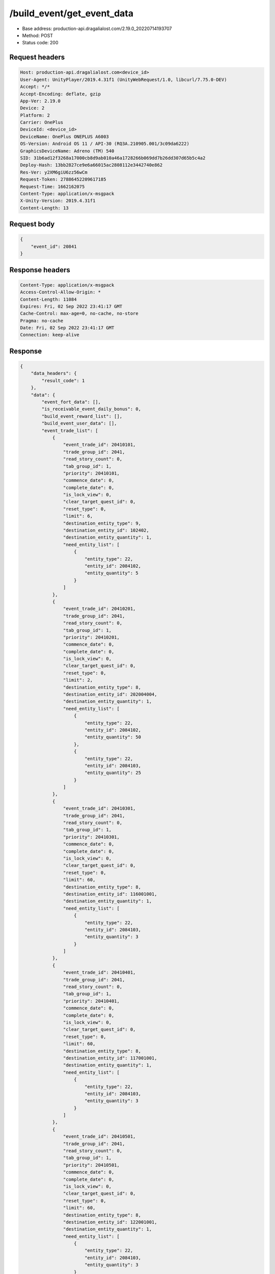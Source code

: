 /build_event/get_event_data
============================================================

- Base address: production-api.dragalialost.com/2.19.0_20220714193707
- Method: POST
- Status code: 200

Request headers
----------------

.. code-block:: text

	Host: production-api.dragalialost.com<device_id>
	User-Agent: UnityPlayer/2019.4.31f1 (UnityWebRequest/1.0, libcurl/7.75.0-DEV)
	Accept: */*
	Accept-Encoding: deflate, gzip
	App-Ver: 2.19.0
	Device: 2
	Platform: 2
	Carrier: OnePlus
	DeviceId: <device_id>
	DeviceName: OnePlus ONEPLUS A6003
	OS-Version: Android OS 11 / API-30 (RQ3A.210905.001/3c09da6222)
	GraphicsDeviceName: Adreno (TM) 540
	SID: 31b6ad12f3268a17000cb8d9ab010a46a1728266b069dd7b26dd307d65b5c4a2
	Deploy-Hash: 13bb2827ce9e6a66015ac2808112e3442740e862
	Res-Ver: y2XM6giU6zz56wCm
	Request-Token: 27886452209617185
	Request-Time: 1662162075
	Content-Type: application/x-msgpack
	X-Unity-Version: 2019.4.31f1
	Content-Length: 13


Request body
----------------

.. code-block:: json

	{
	    "event_id": 20841
	}

Response headers
----------------

.. code-block:: text

	Content-Type: application/x-msgpack
	Access-Control-Allow-Origin: *
	Content-Length: 11084
	Expires: Fri, 02 Sep 2022 23:41:17 GMT
	Cache-Control: max-age=0, no-cache, no-store
	Pragma: no-cache
	Date: Fri, 02 Sep 2022 23:41:17 GMT
	Connection: keep-alive


Response
----------------

.. code-block:: json

	{
	    "data_headers": {
	        "result_code": 1
	    },
	    "data": {
	        "event_fort_data": [],
	        "is_receivable_event_daily_bonus": 0,
	        "build_event_reward_list": [],
	        "build_event_user_data": [],
	        "event_trade_list": [
	            {
	                "event_trade_id": 20410101,
	                "trade_group_id": 2041,
	                "read_story_count": 0,
	                "tab_group_id": 1,
	                "priority": 20410101,
	                "commence_date": 0,
	                "complete_date": 0,
	                "is_lock_view": 0,
	                "clear_target_quest_id": 0,
	                "reset_type": 0,
	                "limit": 6,
	                "destination_entity_type": 9,
	                "destination_entity_id": 102402,
	                "destination_entity_quantity": 1,
	                "need_entity_list": [
	                    {
	                        "entity_type": 22,
	                        "entity_id": 2084102,
	                        "entity_quantity": 5
	                    }
	                ]
	            },
	            {
	                "event_trade_id": 20410201,
	                "trade_group_id": 2041,
	                "read_story_count": 0,
	                "tab_group_id": 1,
	                "priority": 20410201,
	                "commence_date": 0,
	                "complete_date": 0,
	                "is_lock_view": 0,
	                "clear_target_quest_id": 0,
	                "reset_type": 0,
	                "limit": 2,
	                "destination_entity_type": 8,
	                "destination_entity_id": 202004004,
	                "destination_entity_quantity": 1,
	                "need_entity_list": [
	                    {
	                        "entity_type": 22,
	                        "entity_id": 2084102,
	                        "entity_quantity": 50
	                    },
	                    {
	                        "entity_type": 22,
	                        "entity_id": 2084103,
	                        "entity_quantity": 25
	                    }
	                ]
	            },
	            {
	                "event_trade_id": 20410301,
	                "trade_group_id": 2041,
	                "read_story_count": 0,
	                "tab_group_id": 1,
	                "priority": 20410301,
	                "commence_date": 0,
	                "complete_date": 0,
	                "is_lock_view": 0,
	                "clear_target_quest_id": 0,
	                "reset_type": 0,
	                "limit": 60,
	                "destination_entity_type": 8,
	                "destination_entity_id": 116001001,
	                "destination_entity_quantity": 1,
	                "need_entity_list": [
	                    {
	                        "entity_type": 22,
	                        "entity_id": 2084103,
	                        "entity_quantity": 3
	                    }
	                ]
	            },
	            {
	                "event_trade_id": 20410401,
	                "trade_group_id": 2041,
	                "read_story_count": 0,
	                "tab_group_id": 1,
	                "priority": 20410401,
	                "commence_date": 0,
	                "complete_date": 0,
	                "is_lock_view": 0,
	                "clear_target_quest_id": 0,
	                "reset_type": 0,
	                "limit": 60,
	                "destination_entity_type": 8,
	                "destination_entity_id": 117001001,
	                "destination_entity_quantity": 1,
	                "need_entity_list": [
	                    {
	                        "entity_type": 22,
	                        "entity_id": 2084103,
	                        "entity_quantity": 3
	                    }
	                ]
	            },
	            {
	                "event_trade_id": 20410501,
	                "trade_group_id": 2041,
	                "read_story_count": 0,
	                "tab_group_id": 1,
	                "priority": 20410501,
	                "commence_date": 0,
	                "complete_date": 0,
	                "is_lock_view": 0,
	                "clear_target_quest_id": 0,
	                "reset_type": 0,
	                "limit": 60,
	                "destination_entity_type": 8,
	                "destination_entity_id": 122001001,
	                "destination_entity_quantity": 1,
	                "need_entity_list": [
	                    {
	                        "entity_type": 22,
	                        "entity_id": 2084103,
	                        "entity_quantity": 3
	                    }
	                ]
	            },
	            {
	                "event_trade_id": 20410601,
	                "trade_group_id": 2041,
	                "read_story_count": 0,
	                "tab_group_id": 1,
	                "priority": 20410601,
	                "commence_date": 0,
	                "complete_date": 0,
	                "is_lock_view": 0,
	                "clear_target_quest_id": 0,
	                "reset_type": 0,
	                "limit": 60,
	                "destination_entity_type": 8,
	                "destination_entity_id": 123001001,
	                "destination_entity_quantity": 1,
	                "need_entity_list": [
	                    {
	                        "entity_type": 22,
	                        "entity_id": 2084103,
	                        "entity_quantity": 3
	                    }
	                ]
	            },
	            {
	                "event_trade_id": 20410701,
	                "trade_group_id": 2041,
	                "read_story_count": 0,
	                "tab_group_id": 1,
	                "priority": 20410701,
	                "commence_date": 0,
	                "complete_date": 0,
	                "is_lock_view": 0,
	                "clear_target_quest_id": 0,
	                "reset_type": 0,
	                "limit": 2,
	                "destination_entity_type": 8,
	                "destination_entity_id": 104003002,
	                "destination_entity_quantity": 1,
	                "need_entity_list": [
	                    {
	                        "entity_type": 22,
	                        "entity_id": 2084102,
	                        "entity_quantity": 50
	                    },
	                    {
	                        "entity_type": 22,
	                        "entity_id": 2084103,
	                        "entity_quantity": 20
	                    }
	                ]
	            },
	            {
	                "event_trade_id": 20410801,
	                "trade_group_id": 2041,
	                "read_story_count": 0,
	                "tab_group_id": 1,
	                "priority": 20410801,
	                "commence_date": 0,
	                "complete_date": 0,
	                "is_lock_view": 0,
	                "clear_target_quest_id": 0,
	                "reset_type": 0,
	                "limit": 2,
	                "destination_entity_type": 8,
	                "destination_entity_id": 104003001,
	                "destination_entity_quantity": 1,
	                "need_entity_list": [
	                    {
	                        "entity_type": 22,
	                        "entity_id": 2084103,
	                        "entity_quantity": 15
	                    }
	                ]
	            },
	            {
	                "event_trade_id": 20410901,
	                "trade_group_id": 2041,
	                "read_story_count": 0,
	                "tab_group_id": 1,
	                "priority": 20410901,
	                "commence_date": 0,
	                "complete_date": 0,
	                "is_lock_view": 0,
	                "clear_target_quest_id": 0,
	                "reset_type": 0,
	                "limit": 2,
	                "destination_entity_type": 8,
	                "destination_entity_id": 201007001,
	                "destination_entity_quantity": 1,
	                "need_entity_list": [
	                    {
	                        "entity_type": 22,
	                        "entity_id": 2084103,
	                        "entity_quantity": 50
	                    }
	                ]
	            },
	            {
	                "event_trade_id": 20411001,
	                "trade_group_id": 2041,
	                "read_story_count": 0,
	                "tab_group_id": 1,
	                "priority": 20411001,
	                "commence_date": 0,
	                "complete_date": 0,
	                "is_lock_view": 0,
	                "clear_target_quest_id": 0,
	                "reset_type": 0,
	                "limit": 2,
	                "destination_entity_type": 8,
	                "destination_entity_id": 112001001,
	                "destination_entity_quantity": 1,
	                "need_entity_list": [
	                    {
	                        "entity_type": 22,
	                        "entity_id": 2084103,
	                        "entity_quantity": 30
	                    }
	                ]
	            },
	            {
	                "event_trade_id": 20411101,
	                "trade_group_id": 2041,
	                "read_story_count": 0,
	                "tab_group_id": 1,
	                "priority": 20411101,
	                "commence_date": 0,
	                "complete_date": 0,
	                "is_lock_view": 0,
	                "clear_target_quest_id": 0,
	                "reset_type": 0,
	                "limit": 400,
	                "destination_entity_type": 8,
	                "destination_entity_id": 201010022,
	                "destination_entity_quantity": 1,
	                "need_entity_list": [
	                    {
	                        "entity_type": 22,
	                        "entity_id": 2084102,
	                        "entity_quantity": 3
	                    },
	                    {
	                        "entity_type": 22,
	                        "entity_id": 2084103,
	                        "entity_quantity": 1
	                    }
	                ]
	            },
	            {
	                "event_trade_id": 20411201,
	                "trade_group_id": 2041,
	                "read_story_count": 0,
	                "tab_group_id": 1,
	                "priority": 20411201,
	                "commence_date": 0,
	                "complete_date": 0,
	                "is_lock_view": 0,
	                "clear_target_quest_id": 0,
	                "reset_type": 0,
	                "limit": 400,
	                "destination_entity_type": 8,
	                "destination_entity_id": 201010021,
	                "destination_entity_quantity": 1,
	                "need_entity_list": [
	                    {
	                        "entity_type": 22,
	                        "entity_id": 2084102,
	                        "entity_quantity": 3
	                    }
	                ]
	            },
	            {
	                "event_trade_id": 20411301,
	                "trade_group_id": 2041,
	                "read_story_count": 0,
	                "tab_group_id": 1,
	                "priority": 20411301,
	                "commence_date": 0,
	                "complete_date": 0,
	                "is_lock_view": 0,
	                "clear_target_quest_id": 0,
	                "reset_type": 0,
	                "limit": 100,
	                "destination_entity_type": 8,
	                "destination_entity_id": 202004003,
	                "destination_entity_quantity": 1,
	                "need_entity_list": [
	                    {
	                        "entity_type": 22,
	                        "entity_id": 2084102,
	                        "entity_quantity": 5
	                    }
	                ]
	            },
	            {
	                "event_trade_id": 20411401,
	                "trade_group_id": 2041,
	                "read_story_count": 0,
	                "tab_group_id": 1,
	                "priority": 20411401,
	                "commence_date": 0,
	                "complete_date": 0,
	                "is_lock_view": 0,
	                "clear_target_quest_id": 0,
	                "reset_type": 0,
	                "limit": 100,
	                "destination_entity_type": 8,
	                "destination_entity_id": 202005021,
	                "destination_entity_quantity": 1,
	                "need_entity_list": [
	                    {
	                        "entity_type": 22,
	                        "entity_id": 2084102,
	                        "entity_quantity": 3
	                    }
	                ]
	            },
	            {
	                "event_trade_id": 20411501,
	                "trade_group_id": 2041,
	                "read_story_count": 0,
	                "tab_group_id": 1,
	                "priority": 20411501,
	                "commence_date": 0,
	                "complete_date": 0,
	                "is_lock_view": 0,
	                "clear_target_quest_id": 0,
	                "reset_type": 0,
	                "limit": 100,
	                "destination_entity_type": 8,
	                "destination_entity_id": 202005031,
	                "destination_entity_quantity": 1,
	                "need_entity_list": [
	                    {
	                        "entity_type": 22,
	                        "entity_id": 2084102,
	                        "entity_quantity": 3
	                    }
	                ]
	            },
	            {
	                "event_trade_id": 20411601,
	                "trade_group_id": 2041,
	                "read_story_count": 0,
	                "tab_group_id": 1,
	                "priority": 20411601,
	                "commence_date": 0,
	                "complete_date": 0,
	                "is_lock_view": 0,
	                "clear_target_quest_id": 0,
	                "reset_type": 0,
	                "limit": 100,
	                "destination_entity_type": 8,
	                "destination_entity_id": 202005071,
	                "destination_entity_quantity": 1,
	                "need_entity_list": [
	                    {
	                        "entity_type": 22,
	                        "entity_id": 2084102,
	                        "entity_quantity": 3
	                    }
	                ]
	            },
	            {
	                "event_trade_id": 20411701,
	                "trade_group_id": 2041,
	                "read_story_count": 0,
	                "tab_group_id": 1,
	                "priority": 20411701,
	                "commence_date": 0,
	                "complete_date": 0,
	                "is_lock_view": 0,
	                "clear_target_quest_id": 0,
	                "reset_type": 0,
	                "limit": 200,
	                "destination_entity_type": 8,
	                "destination_entity_id": 101001003,
	                "destination_entity_quantity": 1,
	                "need_entity_list": [
	                    {
	                        "entity_type": 22,
	                        "entity_id": 2084102,
	                        "entity_quantity": 3
	                    }
	                ]
	            },
	            {
	                "event_trade_id": 20411801,
	                "trade_group_id": 2041,
	                "read_story_count": 0,
	                "tab_group_id": 1,
	                "priority": 20411801,
	                "commence_date": 0,
	                "complete_date": 0,
	                "is_lock_view": 0,
	                "clear_target_quest_id": 0,
	                "reset_type": 0,
	                "limit": 200,
	                "destination_entity_type": 8,
	                "destination_entity_id": 101001002,
	                "destination_entity_quantity": 1,
	                "need_entity_list": [
	                    {
	                        "entity_type": 22,
	                        "entity_id": 2084102,
	                        "entity_quantity": 2
	                    }
	                ]
	            },
	            {
	                "event_trade_id": 20411901,
	                "trade_group_id": 2041,
	                "read_story_count": 0,
	                "tab_group_id": 1,
	                "priority": 20411901,
	                "commence_date": 0,
	                "complete_date": 0,
	                "is_lock_view": 0,
	                "clear_target_quest_id": 0,
	                "reset_type": 0,
	                "limit": 200,
	                "destination_entity_type": 8,
	                "destination_entity_id": 113001003,
	                "destination_entity_quantity": 1,
	                "need_entity_list": [
	                    {
	                        "entity_type": 22,
	                        "entity_id": 2084102,
	                        "entity_quantity": 3
	                    }
	                ]
	            },
	            {
	                "event_trade_id": 20412001,
	                "trade_group_id": 2041,
	                "read_story_count": 0,
	                "tab_group_id": 1,
	                "priority": 20412001,
	                "commence_date": 0,
	                "complete_date": 0,
	                "is_lock_view": 0,
	                "clear_target_quest_id": 0,
	                "reset_type": 0,
	                "limit": 200,
	                "destination_entity_type": 8,
	                "destination_entity_id": 113001002,
	                "destination_entity_quantity": 1,
	                "need_entity_list": [
	                    {
	                        "entity_type": 22,
	                        "entity_id": 2084102,
	                        "entity_quantity": 2
	                    }
	                ]
	            },
	            {
	                "event_trade_id": 20412101,
	                "trade_group_id": 2041,
	                "read_story_count": 0,
	                "tab_group_id": 1,
	                "priority": 20412101,
	                "commence_date": 0,
	                "complete_date": 0,
	                "is_lock_view": 0,
	                "clear_target_quest_id": 0,
	                "reset_type": 0,
	                "limit": 200,
	                "destination_entity_type": 8,
	                "destination_entity_id": 102001003,
	                "destination_entity_quantity": 1,
	                "need_entity_list": [
	                    {
	                        "entity_type": 22,
	                        "entity_id": 2084102,
	                        "entity_quantity": 3
	                    }
	                ]
	            },
	            {
	                "event_trade_id": 20412201,
	                "trade_group_id": 2041,
	                "read_story_count": 0,
	                "tab_group_id": 1,
	                "priority": 20412201,
	                "commence_date": 0,
	                "complete_date": 0,
	                "is_lock_view": 0,
	                "clear_target_quest_id": 0,
	                "reset_type": 0,
	                "limit": 200,
	                "destination_entity_type": 8,
	                "destination_entity_id": 102001002,
	                "destination_entity_quantity": 1,
	                "need_entity_list": [
	                    {
	                        "entity_type": 22,
	                        "entity_id": 2084102,
	                        "entity_quantity": 2
	                    }
	                ]
	            },
	            {
	                "event_trade_id": 20412301,
	                "trade_group_id": 2041,
	                "read_story_count": 0,
	                "tab_group_id": 1,
	                "priority": 20412301,
	                "commence_date": 0,
	                "complete_date": 0,
	                "is_lock_view": 0,
	                "clear_target_quest_id": 0,
	                "reset_type": 0,
	                "limit": 100,
	                "destination_entity_type": 8,
	                "destination_entity_id": 104001023,
	                "destination_entity_quantity": 1,
	                "need_entity_list": [
	                    {
	                        "entity_type": 22,
	                        "entity_id": 2084102,
	                        "entity_quantity": 5
	                    }
	                ]
	            },
	            {
	                "event_trade_id": 20412401,
	                "trade_group_id": 2041,
	                "read_story_count": 0,
	                "tab_group_id": 1,
	                "priority": 20412401,
	                "commence_date": 0,
	                "complete_date": 0,
	                "is_lock_view": 0,
	                "clear_target_quest_id": 0,
	                "reset_type": 0,
	                "limit": 60,
	                "destination_entity_type": 8,
	                "destination_entity_id": 104001022,
	                "destination_entity_quantity": 1,
	                "need_entity_list": [
	                    {
	                        "entity_type": 22,
	                        "entity_id": 2084102,
	                        "entity_quantity": 3
	                    }
	                ]
	            },
	            {
	                "event_trade_id": 20412501,
	                "trade_group_id": 2041,
	                "read_story_count": 0,
	                "tab_group_id": 1,
	                "priority": 20412501,
	                "commence_date": 0,
	                "complete_date": 0,
	                "is_lock_view": 0,
	                "clear_target_quest_id": 0,
	                "reset_type": 0,
	                "limit": 200,
	                "destination_entity_type": 8,
	                "destination_entity_id": 104001021,
	                "destination_entity_quantity": 3,
	                "need_entity_list": [
	                    {
	                        "entity_type": 22,
	                        "entity_id": 2084102,
	                        "entity_quantity": 2
	                    }
	                ]
	            },
	            {
	                "event_trade_id": 20412601,
	                "trade_group_id": 2041,
	                "read_story_count": 0,
	                "tab_group_id": 1,
	                "priority": 20412601,
	                "commence_date": 0,
	                "complete_date": 0,
	                "is_lock_view": 0,
	                "clear_target_quest_id": 0,
	                "reset_type": 0,
	                "limit": 40,
	                "destination_entity_type": 8,
	                "destination_entity_id": 104002022,
	                "destination_entity_quantity": 1,
	                "need_entity_list": [
	                    {
	                        "entity_type": 22,
	                        "entity_id": 2084102,
	                        "entity_quantity": 6
	                    }
	                ]
	            },
	            {
	                "event_trade_id": 20412701,
	                "trade_group_id": 2041,
	                "read_story_count": 0,
	                "tab_group_id": 1,
	                "priority": 20412701,
	                "commence_date": 0,
	                "complete_date": 0,
	                "is_lock_view": 0,
	                "clear_target_quest_id": 0,
	                "reset_type": 0,
	                "limit": 100,
	                "destination_entity_type": 8,
	                "destination_entity_id": 104002021,
	                "destination_entity_quantity": 1,
	                "need_entity_list": [
	                    {
	                        "entity_type": 22,
	                        "entity_id": 2084102,
	                        "entity_quantity": 3
	                    }
	                ]
	            },
	            {
	                "event_trade_id": 20412801,
	                "trade_group_id": 2041,
	                "read_story_count": 0,
	                "tab_group_id": 1,
	                "priority": 20412801,
	                "commence_date": 0,
	                "complete_date": 0,
	                "is_lock_view": 0,
	                "clear_target_quest_id": 0,
	                "reset_type": 0,
	                "limit": 100,
	                "destination_entity_type": 18,
	                "destination_entity_id": 0,
	                "destination_entity_quantity": 1000,
	                "need_entity_list": [
	                    {
	                        "entity_type": 22,
	                        "entity_id": 2084102,
	                        "entity_quantity": 3
	                    }
	                ]
	            },
	            {
	                "event_trade_id": 20412901,
	                "trade_group_id": 2041,
	                "read_story_count": 0,
	                "tab_group_id": 1,
	                "priority": 20412901,
	                "commence_date": 0,
	                "complete_date": 0,
	                "is_lock_view": 0,
	                "clear_target_quest_id": 0,
	                "reset_type": 0,
	                "limit": 100,
	                "destination_entity_type": 4,
	                "destination_entity_id": 0,
	                "destination_entity_quantity": 5000,
	                "need_entity_list": [
	                    {
	                        "entity_type": 22,
	                        "entity_id": 2084102,
	                        "entity_quantity": 3
	                    }
	                ]
	            },
	            {
	                "event_trade_id": 20413001,
	                "trade_group_id": 2041,
	                "read_story_count": 0,
	                "tab_group_id": 1,
	                "priority": 20413001,
	                "commence_date": 0,
	                "complete_date": 0,
	                "is_lock_view": 0,
	                "clear_target_quest_id": 0,
	                "reset_type": 0,
	                "limit": 0,
	                "destination_entity_type": 22,
	                "destination_entity_id": 2084102,
	                "destination_entity_quantity": 1,
	                "need_entity_list": [
	                    {
	                        "entity_type": 8,
	                        "entity_id": 203010001,
	                        "entity_quantity": 7
	                    }
	                ]
	            },
	            {
	                "event_trade_id": 20413101,
	                "trade_group_id": 2041,
	                "read_story_count": 0,
	                "tab_group_id": 1,
	                "priority": 20413101,
	                "commence_date": 0,
	                "complete_date": 0,
	                "is_lock_view": 0,
	                "clear_target_quest_id": 0,
	                "reset_type": 0,
	                "limit": 0,
	                "destination_entity_type": 22,
	                "destination_entity_id": 2084103,
	                "destination_entity_quantity": 1,
	                "need_entity_list": [
	                    {
	                        "entity_type": 22,
	                        "entity_id": 2084102,
	                        "entity_quantity": 3
	                    }
	                ]
	            },
	            {
	                "event_trade_id": 20413201,
	                "trade_group_id": 2041,
	                "read_story_count": 0,
	                "tab_group_id": 1,
	                "priority": 20413201,
	                "commence_date": 0,
	                "complete_date": 0,
	                "is_lock_view": 0,
	                "clear_target_quest_id": 0,
	                "reset_type": 0,
	                "limit": 0,
	                "destination_entity_type": 22,
	                "destination_entity_id": 2084102,
	                "destination_entity_quantity": 2,
	                "need_entity_list": [
	                    {
	                        "entity_type": 22,
	                        "entity_id": 2084103,
	                        "entity_quantity": 1
	                    }
	                ]
	            },
	            {
	                "event_trade_id": 20413301,
	                "trade_group_id": 2041,
	                "read_story_count": 0,
	                "tab_group_id": 1,
	                "priority": 20413301,
	                "commence_date": 0,
	                "complete_date": 0,
	                "is_lock_view": 0,
	                "clear_target_quest_id": 0,
	                "reset_type": 0,
	                "limit": 0,
	                "destination_entity_type": 8,
	                "destination_entity_id": 203010001,
	                "destination_entity_quantity": 4,
	                "need_entity_list": [
	                    {
	                        "entity_type": 22,
	                        "entity_id": 2084102,
	                        "entity_quantity": 1
	                    }
	                ]
	            },
	            {
	                "event_trade_id": 20413401,
	                "trade_group_id": 2041,
	                "read_story_count": 0,
	                "tab_group_id": 1,
	                "priority": 20413401,
	                "commence_date": 0,
	                "complete_date": 0,
	                "is_lock_view": 0,
	                "clear_target_quest_id": 0,
	                "reset_type": 0,
	                "limit": 0,
	                "destination_entity_type": 4,
	                "destination_entity_id": 0,
	                "destination_entity_quantity": 10,
	                "need_entity_list": [
	                    {
	                        "entity_type": 8,
	                        "entity_id": 203010001,
	                        "entity_quantity": 1
	                    }
	                ]
	            }
	        ],
	        "update_data_list": {
	            "functional_maintenance_list": []
	        }
	    }
	}

Notes
------
